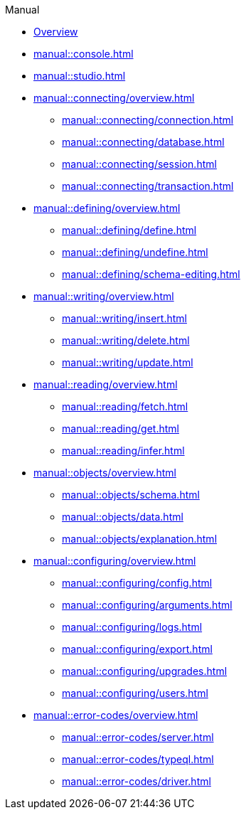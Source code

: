 // TypeDB Manual
.Manual
* xref:manual::overview.adoc[Overview]
* xref:manual::console.adoc[]
* xref:manual::studio.adoc[]

* xref:manual::connecting/overview.adoc[]
** xref:manual::connecting/connection.adoc[]
** xref:manual::connecting/database.adoc[]
** xref:manual::connecting/session.adoc[]
** xref:manual::connecting/transaction.adoc[]

* xref:manual::defining/overview.adoc[]
** xref:manual::defining/define.adoc[]
//** xref:manual::defining/defining-rules.adoc[]
** xref:manual::defining/undefine.adoc[]
** xref:manual::defining/schema-editing.adoc[]

* xref:manual::writing/overview.adoc[]
** xref:manual::writing/insert.adoc[]
** xref:manual::writing/delete.adoc[]
** xref:manual::writing/update.adoc[]

* xref:manual::reading/overview.adoc[]
** xref:manual::reading/fetch.adoc[]
** xref:manual::reading/get.adoc[]
** xref:manual::reading/infer.adoc[]

* xref:manual::objects/overview.adoc[]
** xref:manual::objects/schema.adoc[]
** xref:manual::objects/data.adoc[]
** xref:manual::objects/explanation.adoc[]

* xref:manual::configuring/overview.adoc[]
** xref:manual::configuring/config.adoc[]
** xref:manual::configuring/arguments.adoc[]
** xref:manual::configuring/logs.adoc[]
** xref:manual::configuring/export.adoc[]
** xref:manual::configuring/upgrades.adoc[]
** xref:manual::configuring/users.adoc[]

* xref:manual::error-codes/overview.adoc[]
** xref:manual::error-codes/server.adoc[]
** xref:manual::error-codes/typeql.adoc[]
** xref:manual::error-codes/driver.adoc[]

////
* Programming concepts
** Types
** Things
** Explanations
////

////
* Migrating to TypeDB
** From CSV/XML/JSON
** From SQL
** From Neo4J
** From MongoDB
////
